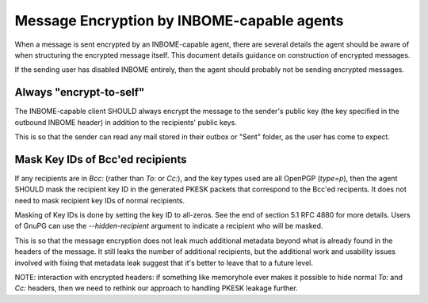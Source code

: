 Message Encryption by INBOME-capable agents
===========================================

When a message is sent encrypted by an INBOME-capable agent, there are
several details the agent should be aware of when structuring the
encrypted message itself.  This document details guidance on
construction of encrypted messages.

If the sending user has disabled INBOME entirely, then the agent
should probably not be sending encrypted messages.

Always "encrypt-to-self"
------------------------

The INBOME-capable client SHOULD always encrypt the message to the
sender's public key (the key specified in the outbound INBOME header)
in addition to the recipients' public keys.

This is so that the sender can read any mail stored in their outbox or
"Sent" folder, as the user has come to expect.

Mask Key IDs of Bcc'ed recipients
---------------------------------

If any recipients are in `Bcc:` (rather than `To:` or `Cc:`), and the
key types used are all OpenPGP (`type=p`), then the agent SHOULD mask
the recipient key ID in the generated PKESK packets that correspond to
the Bcc'ed recipents.  It does not need to mask recipient key IDs of
normal recipients.

Masking of Key IDs is done by setting the key ID to all-zeros.  See
the end of section 5.1 RFC 4880 for more details.  Users of GnuPG can
use the `--hidden-recipient` argument to indicate a recipient who will
be masked.

This is so that the message encryption does not leak much additional
metadata beyond what is already found in the headers of the message.
It still leaks the number of additional recipients, but the additional
work and usability issues involved with fixing that metadata leak
suggest that it's better to leave that to a future level.

NOTE: interaction with encrypted headers: if something like memoryhole
ever makes it possible to hide normal `To:` and `Cc:` headers, then we
need to rethink our approach to handling PKESK leakage further.

